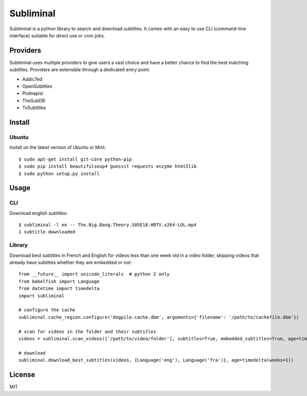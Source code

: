 Subliminal
==========

Subliminal is a python library to search and download subtitles.
It comes with an easy to use CLI (command-line interface) suitable for direct use or cron jobs.

.. image:: https://travis-ci.org/Diaoul/subliminal.png
    :target: https://travis-ci.org/Diaoul/subliminal

.. image:: https://coveralls.io/repos/Diaoul/subliminal/badge.png
    :target: https://coveralls.io/r/Diaoul/subliminal


Providers
---------
Subliminal uses multiple providers to give users a vast choice and have a better chance to find the
best matching subtitles. Providers are extensible through a dedicated entry point.

* Addic7ed
* OpenSubtitles
* Podnapisi
* TheSubDB
* TvSubtitles


Install
-------
Ubuntu
^^^^^^

Install on the latest version of Ubuntu or Mint::

    $ sudo apt-get install git-core python-pip
    $ sudo pip install beautifulsoup4 guessit requests enzyme html5lib
    $ sudo python setup.py install

Usage
-----
CLI
^^^

Download english subtitles::

    $ subliminal -l en -- The.Big.Bang.Theory.S05E18.HDTV.x264-LOL.mp4
    1 subtitle downloaded

Library
^^^^^^^
Download best subtitles in French and English for videos less than one week old in a video folder,
skipping videos that already have subtitles whether they are embedded or not::

    from __future__ import unicode_literals  # python 2 only
    from babelfish import Language
    from datetime import timedelta
    import subliminal
    
    # configure the cache
    subliminal.cache_region.configure('dogpile.cache.dbm', arguments={'filename': '/path/to/cachefile.dbm'})

    # scan for videos in the folder and their subtitles
    videos = subliminal.scan_videos(['/path/to/video/folder'], subtitles=True, embedded_subtitles=True, age=timedelta(weeks=1))

    # download
    subliminal.download_best_subtitles(videos, {Language('eng'), Language('fra')}, age=timedelta(weeks=1))


License
-------
MIT
